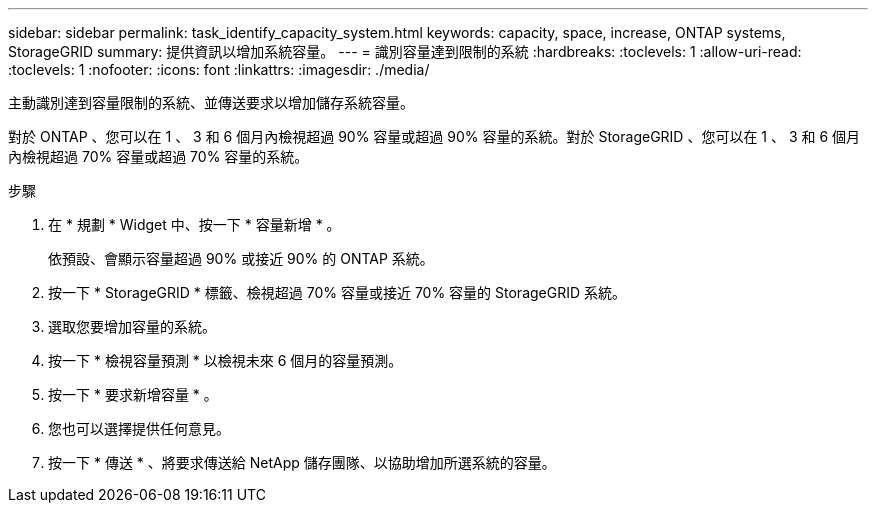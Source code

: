 ---
sidebar: sidebar 
permalink: task_identify_capacity_system.html 
keywords: capacity, space, increase, ONTAP systems, StorageGRID 
summary: 提供資訊以增加系統容量。 
---
= 識別容量達到限制的系統
:hardbreaks:
:toclevels: 1
:allow-uri-read: 
:toclevels: 1
:nofooter: 
:icons: font
:linkattrs: 
:imagesdir: ./media/


[role="lead"]
主動識別達到容量限制的系統、並傳送要求以增加儲存系統容量。

對於 ONTAP 、您可以在 1 、 3 和 6 個月內檢視超過 90% 容量或超過 90% 容量的系統。對於 StorageGRID 、您可以在 1 、 3 和 6 個月內檢視超過 70% 容量或超過 70% 容量的系統。

.步驟
. 在 * 規劃 * Widget 中、按一下 * 容量新增 * 。
+
依預設、會顯示容量超過 90% 或接近 90% 的 ONTAP 系統。

. 按一下 * StorageGRID * 標籤、檢視超過 70% 容量或接近 70% 容量的 StorageGRID 系統。
. 選取您要增加容量的系統。
. 按一下 * 檢視容量預測 * 以檢視未來 6 個月的容量預測。
. 按一下 * 要求新增容量 * 。
. 您也可以選擇提供任何意見。
. 按一下 * 傳送 * 、將要求傳送給 NetApp 儲存團隊、以協助增加所選系統的容量。

